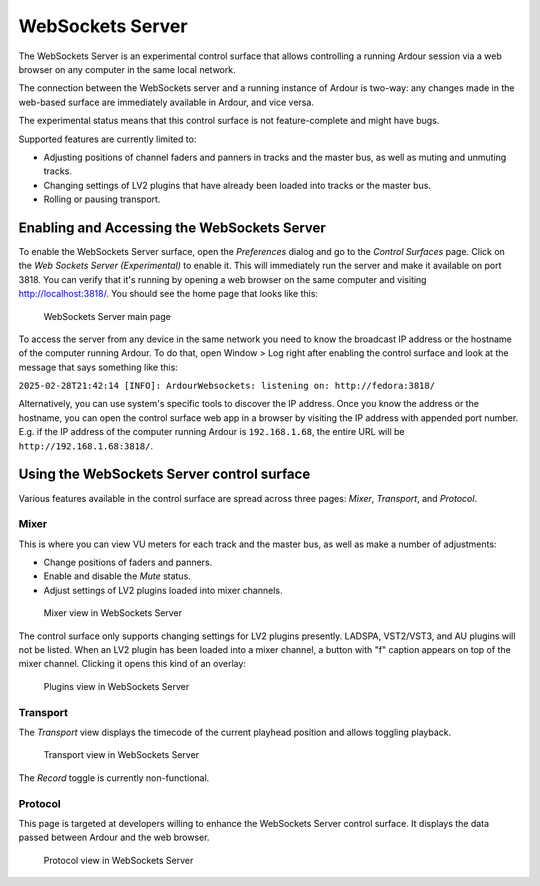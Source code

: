 .. _websockets_server:

WebSockets Server
=================

The WebSockets Server is an experimental control surface that allows
controlling a running Ardour session via a web browser on any computer
in the same local network.

The connection between the WebSockets server and a running instance of
Ardour is two-way: any changes made in the web-based surface are
immediately available in Ardour, and vice versa.

The experimental status means that this control surface is not
feature-complete and might have bugs.

Supported features are currently limited to:

-  Adjusting positions of channel faders and panners in tracks and the
   master bus, as well as muting and unmuting tracks.
-  Changing settings of LV2 plugins that have already been loaded into
   tracks or the master bus.
-  Rolling or pausing transport.

Enabling and Accessing the WebSockets Server
--------------------------------------------

To enable the WebSockets Server surface, open the *Preferences* dialog
and go to the *Control Surfaces* page. Click on the *Web Sockets Server
(Experimental)* to enable it. This will immediately run the server and
make it available on port 3818. You can verify that it's running by
opening a web browser on the same computer and visiting
http://localhost:3818/. You should see the home page that looks like
this:

.. figure:: images/websockets-main.png
   :alt: WebSockets Server main page

   WebSockets Server main page

To access the server from any device in the same network you need to
know the broadcast IP address or the hostname of the computer running
Ardour. To do that, open Window > Log right after enabling the control
surface and look at the message that says something like this:

``2025-02-28T21:42:14 [INFO]: ArdourWebsockets: listening on: http://fedora:3818/``

Alternatively, you can use system's specific tools to discover the IP
address. Once you know the address or the hostname, you can open the
control surface web app in a browser by visiting the IP address with
appended port number. E.g. if the IP address of the computer running
Ardour is ``192.168.1.68``, the entire URL will be
``http://192.168.1.68:3818/``.

Using the WebSockets Server control surface
-------------------------------------------

Various features available in the control surface are spread across
three pages: *Mixer*, *Transport*, and *Protocol*.

Mixer
~~~~~

This is where you can view VU meters for each track and the master bus,
as well as make a number of adjustments:

-  Change positions of faders and panners.
-  Enable and disable the *Mute* status.
-  Adjust settings of LV2 plugins loaded into mixer channels.

.. figure:: images/websockets-mixer.png
   :alt: Mixer view in WebSockets Server

   Mixer view in WebSockets Server

The control surface only supports changing settings for LV2 plugins
presently. LADSPA, VST2/VST3, and AU plugins will not be listed. When an
LV2 plugin has been loaded into a mixer channel, a button with "f"
caption appears on top of the mixer channel. Clicking it opens this kind
of an overlay:

.. figure:: images/websockets-plugins.png
   :alt: Plugins view in WebSockets Server

   Plugins view in WebSockets Server

Transport
~~~~~~~~~

The *Transport* view displays the timecode of the current playhead
position and allows toggling playback.

.. figure:: images/websockets-transport.png
   :alt: Transport view in WebSockets Server

   Transport view in WebSockets Server

The *Record* toggle is currently non-functional.

Protocol
~~~~~~~~

This page is targeted at developers willing to enhance the WebSockets
Server control surface. It displays the data passed between Ardour and
the web browser.

.. figure:: images/websockets-protocol.png
   :alt: Protocol view in WebSockets Server

   Protocol view in WebSockets Server
